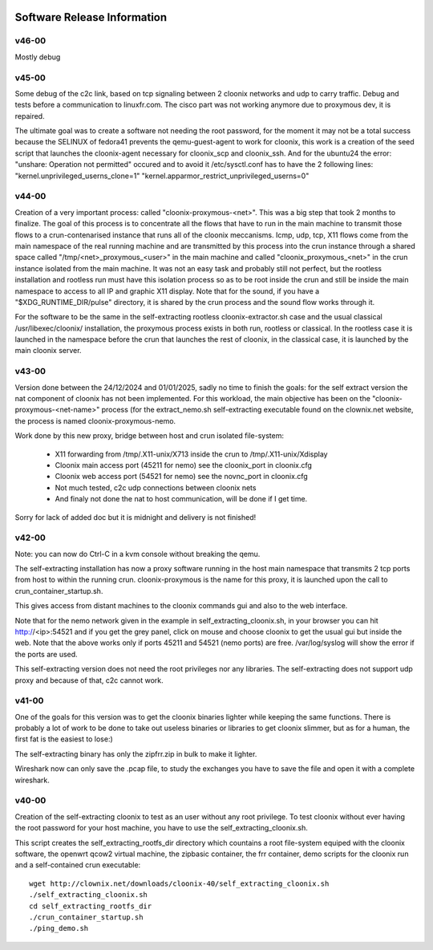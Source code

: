 .. image:: /png/cloonix128.png 
   :align: right

============================
Software Release Information
============================

v46-00
======

Mostly debug


v45-00
======

Some debug of the c2c link, based on tcp signaling between 2 cloonix
networks and udp to carry traffic.
Debug and tests before a communication to linuxfr.com.
The cisco part was not working anymore due to proxymous dev, it is repaired. 

The ultimate goal was to create a software not needing the root password,
for the moment it may not be a total success because the SELINUX of fedora41
prevents the qemu-guest-agent to work for cloonix, this work is a creation
of the seed script that launches the cloonix-agent necessary for cloonix_scp
and cloonix_ssh.
And for the ubuntu24 the error: "unshare: Operation not permitted" occured
and to avoid it /etc/sysctl.conf has to have the 2 following lines:
"kernel.unprivileged_userns_clone=1"
"kernel.apparmor_restrict_unprivileged_userns=0"



v44-00
======

Creation of a very important process: called "cloonix-proxymous-<net>".
This was a big step that took 2 months to finalize.
The goal of this process is to concentrate all the flows that have to run
in the main machine to transmit those flows to a crun-contenarised instance
that runs all of the cloonix meccanisms.
Icmp, udp, tcp, X11 flows come from the main namespace of the real running
machine and are transmitted by this process into the crun instance through
a shared space called "/tmp/<net>_proxymous_<user>" in the main machine and
called "cloonix_proxymous_<net>" in the crun instance isolated from the
main machine.
It was not an easy task and probably still not perfect, but the rootless
installation and rootless run must have this isolation process so as to
be root inside the crun and still be inside the main namespace to access
to all IP and graphic X11 display.
Note that for the sound, if you have a "$XDG_RUNTIME_DIR/pulse" directory,
it is shared by the crun process and the sound flow works through it.

For the software to be the same in the self-extracting rootless
cloonix-extractor.sh case and the usual classical /usr/libexec/cloonix/
installation, the proxymous process exists in both run, rootless or classical.
In the rootless case it is launched in the namespace before the crun that
launches the rest of cloonix, in the classical case, it is launched by the
main cloonix server.

v43-00
======

Version done between the 24/12/2024 and 01/01/2025, sadly no time to finish
the goals: for the self extract version the nat component of cloonix
has not been implemented.
For this workload, the main objective has been on the "cloonix-proxymous-<net-name>"
process (for the extract_nemo.sh self-extracting executable found on
the clownix.net website, the process is named cloonix-proxymous-nemo.

Work done by this new proxy, bridge between host and crun isolated file-system:

 * X11 forwarding from /tmp/.X11-unix/X713 inside the crun to /tmp/.X11-unix/Xdisplay
 * Cloonix main access port (45211 for nemo) see the cloonix_port in cloonix.cfg
 * Cloonix web access port (54521 for nemo) see the novnc_port in cloonix.cfg
 * Not much tested, c2c udp connections between cloonix nets
 * And finaly not done the nat to host communication, will be done if I get time.

Sorry for lack of added doc but it is midnight and delivery is not finished!


v42-00
======

Note: you can now do Ctrl-C in a kvm console without breaking the qemu.

The self-extracting installation has now a proxy software running in the host
main namespace that transmits 2 tcp ports from host to within the running crun.
cloonix-proxymous is the name for this proxy, it is launched upon the
call to crun_container_startup.sh. 

This gives access from distant machines to the cloonix commands gui and also
to the web interface.

Note that for the nemo network given in the example in self_extracting_cloonix.sh,
in your browser you can hit http://<ip>:54521 and if you get the grey panel,
click on mouse and choose cloonix to get the usual gui but inside the web.
Note that the above works only if ports 45211 and 54521 (nemo ports) are free.
/var/log/syslog will show the error if the ports are used.

This self-extracting version does not need the root privileges nor any libraries.
The self-extracting does not support udp proxy and because of that, c2c cannot
work.

v41-00
======

One of the goals for this version was to get the cloonix binaries lighter while
keeping the same functions.
There is probably a lot of work to be done to take out useless binaries or
libraries to get cloonix slimmer, but as for a human, the first fat is the
easiest to lose:)

The self-extracting binary has only the zipfrr.zip in bulk to make it lighter.
 
Wireshark now can only save the .pcap file, to study the exchanges you have to
save the file and open it with a complete wireshark.



v40-00
======

Creation of the self-extracting cloonix to test as an user without any root privilege.
To test cloonix without ever having the root password for your host machine,
you have to use the self_extracting_cloonix.sh.

This script creates the self_extracting_rootfs_dir directory which countains
a root file-system equiped with the cloonix software, the openwrt qcow2
virtual machine, the zipbasic container, the frr container, demo scripts
for the cloonix run and a self-contained crun executable::

    wget http://clownix.net/downloads/cloonix-40/self_extracting_cloonix.sh
    ./self_extracting_cloonix.sh
    cd self_extracting_rootfs_dir
    ./crun_container_startup.sh
    ./ping_demo.sh




